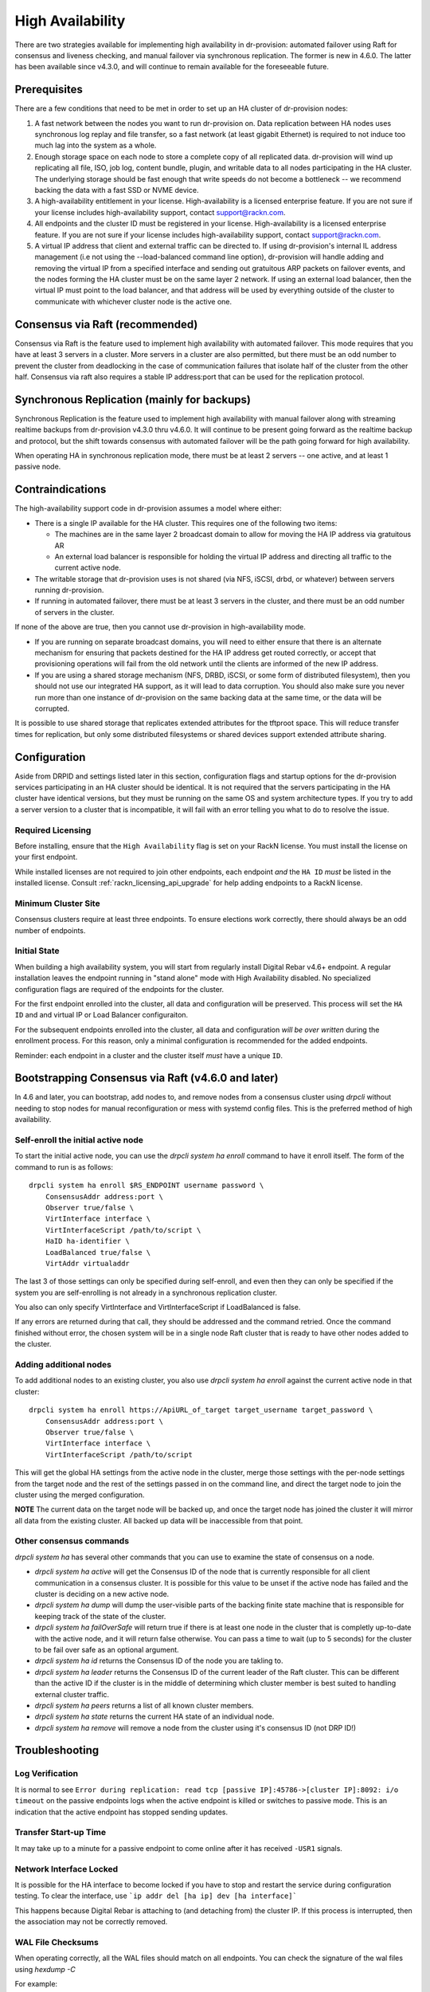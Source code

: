 .. Copyright (c) 2017 RackN Inc.
.. Licensed under the Apache License, Version 2.0 (the "License");
.. Digital Rebar Provision documentation under Digital Rebar master license
.. index::
  pair: Digital Rebar Provision; High Availability

.. _rs_high_availability:

High Availability
#################

There are two strategies available for implementing high availability in dr-provision: automated failover using Raft for
consensus and liveness checking, and manual failover via synchronous replication.  The former is new in 4.6.0.
The latter has been available since v4.3.0, and will continue to remain available for the foreseeable future.

.. _rs_high_availability_preq:

Prerequisites
~~~~~~~~~~~~~

There are a few conditions that need to be met in order to set up an HA cluster of dr-provision nodes:

#. A fast network between the nodes you want to run dr-provision on.  Data replication between HA nodes
   uses synchronous log replay and file transfer, so a fast network (at least gigabit Ethernet) is required to
   not induce too much lag into the system as a whole.

#. Enough storage space on each node to store a complete copy of all replicated data.  dr-provision will wind up
   replicating all file, ISO, job log, content bundle, plugin, and writable data to all nodes participating in the
   HA cluster.  The underlying storage should be fast enough that write speeds do not become a bottleneck -- we
   recommend backing the data with a fast SSD or NVME device.

#. A high-availability entitlement in your license.  High-availability is a licensed enterprise feature.  If you
   are not sure if your license includes high-availability support, contact support@rackn.com.

#. All endpoints and the cluster ID must be registered in your license.  High-availability is a licensed enterprise feature.  If you are not sure if your license includes high-availability support, contact support@rackn.com.

#. A virtual IP address that client and external traffic can be directed to.  If using dr-provision's internal
   IL address management (i.e not using the --load-balanced command line option), dr-provision will handle adding and
   removing the virtual IP from a specified interface and sending out gratuitous ARP packets on failover events, and
   the nodes forming the HA cluster must be on the same layer 2 network.  If using an external load balancer,
   then the virtual IP must point to the load balancer, and that address will be used by everything outside of the
   cluster to communicate with whichever cluster node is the active one.

Consensus via Raft (recommended)
~~~~~~~~~~~~~~~~~~~~~~~~~~~~~~~~

Consensus via Raft is the feature used to implement high availability with automated failover.  This mode requires that
you have at least 3 servers in a cluster.  More servers in a cluster are also permitted, but there must be an odd number
to prevent the cluster from deadlocking in the case of communication failures that isolate half of the cluster from the
other half.  Consensus via raft also requires a stable IP address:port that can be used for the replication protocol.


Synchronous Replication (mainly for backups)
~~~~~~~~~~~~~~~~~~~~~~~~~~~~~~~~~~~~~~~~~~~~

Synchronous Replication is the feature used to implement high availability with manual failover along with
streaming realtime backups from dr-provision v4.3.0 thru v4.6.0.  It will continue to be present going forward
as the realtime backup and protocol, but the shift towards consensus with automated failover will be the path
going forward for high availability.

When operating HA in synchronous replication mode, there must be at least 2 servers -- one active, and at least 1
passive node.

.. _rs_high_availability_dont:

Contraindications
~~~~~~~~~~~~~~~~~

The high-availability support code in dr-provision assumes a model where either:

* There is a single IP available for the HA cluster.  This requires one of the following two items:

  * The machines are in the same layer 2 broadcast domain to allow for moving the HA IP address via gratuitous AR

  * An external load balancer is responsible for holding the virtual IP address and directing all traffic to the
    current active node.

* The writable storage that dr-provision uses is not shared (via NFS, iSCSI, drbd, or whatever) between servers running
  dr-provision.

* If running in automated failover, there must be at least 3 servers in the cluster, and there must be an odd number
  of servers in the cluster.

If none of the above are true, then you cannot use dr-provision in high-availability mode.

* If you are running on separate broadcast domains, you will need to either ensure that there is an alternate mechanism for
  ensuring that packets destined for the HA IP address get routed correctly, or accept that provisioning operations
  will fail from the old network until the clients are informed of the new IP address.

* If you are using a shared storage mechanism (NFS, DRBD, iSCSI, or some form of distributed filesystem), then you should
  not use our integrated HA support, as it will lead to data corruption.  You should also make sure you never run more than
  one instance of dr-provision on the same backing data at the same time, or the data will be corrupted.

It is possible to use shared storage that replicates extended attributes for the tftproot space.  This will reduce transfer
times for replication, but only some distributed filesystems or shared devices support extended attribute sharing.

.. _rs_high_availability_config:

Configuration
~~~~~~~~~~~~~

Aside from DRPID and settings listed later in this section, configuration flags and startup options for the dr-provision
services participating in an HA cluster should be identical.  It is not required that the servers participating
in the HA cluster have identical versions, but they must be running on the same OS and system architecture types.
If you try to add a server version to a cluster that is incompatible, it will fail with an error telling
you what to do to resolve the issue.

Required Licensing
------------------

Before installing, ensure that the ``High Availability`` flag is set on your RackN license.  You must install the license on your first endpoint.

While installed licenses are not required to join other endpoints, each endpoint *and* the ``HA ID`` *must* be listed in the installed license.  Consult :ref:`rackn_licensing_api_upgrade` for help adding endpoints to a RackN license.

Minimum Cluster Site
--------------------

Consensus clusters require at least three endpoints.  To ensure elections work correctly, there should always be an odd number of endpoints.


Initial State
-------------

When building a high availability system, you will start from regularly install Digital Rebar v4.6+ endpoint.  A regular installation leaves the endpoint running in "stand alone" mode with High Availability disabled.  No specialized configuration flags are required of the endpoints for the cluster.

For the first endpoint enrolled into the cluster, all data and configuration will be preserved.  This process will set the ``HA ID`` and and virtual IP or Load Balancer configuraiton.

For the subsequent endpoints enrolled into the cluster, all data and configuration *will be over written* during the enrollment process.  For this reason, only a minimal configuration is recommended for the added endpoints.

Reminder: each endpoint in a cluster and the cluster itself *must* have a unique ``ID``.

.. _rs_high_availability_setup:

Bootstrapping Consensus via Raft (v4.6.0 and later)
~~~~~~~~~~~~~~~~~~~~~~~~~~~~~~~~~~~~~~~~~~~~~~~~~~~

In 4.6 and later, you can bootstrap, add nodes to, and remove nodes from a consensus cluster using `drpcli` without
needing to stop nodes for manual reconfiguration or mess with systemd config files.  This is the preferred method of
high availability.


Self-enroll the initial active node
-----------------------------------

To start the initial active node, you can use the `drpcli system ha enroll` command to have it
enroll itself.  The form of the command to run is as follows::

    drpcli system ha enroll $RS_ENDPOINT username password \
        ConsensusAddr address:port \
        Observer true/false \
        VirtInterface interface \
        VirtInterfaceScript /path/to/script \
        HaID ha-identifier \
        LoadBalanced true/false \
        VirtAddr virtualaddr

The last 3 of those settings can only be specified during self-enroll, and even then they can only be specified
if the system you are self-enrolling is not already in a synchronous replication cluster.

You also can only specify VirtInterface and VirtInterfaceScript if LoadBalanced is false.

If any errors are returned during that call, they should be addressed and the command retried.
Once the command finished without error, the chosen system will be in a single node Raft cluster
that is ready to have other nodes added to the cluster.

Adding additional nodes
-----------------------

To add additional nodes to an existing cluster, you also use
`drpcli system ha enroll` against the current active node in that cluster::

    drpcli system ha enroll https://ApiURL_of_target target_username target_password \
        ConsensusAddr address:port \
        Observer true/false \
        VirtInterface interface \
        VirtInterfaceScript /path/to/script

This will get the global HA settings from the active node in the cluster, merge those settings with the
per-node settings from the target node and the rest of the settings passed in on the command line, and direct
the target node to join the cluster using the merged configuration.

**NOTE** The current data on the target node will be backed up, and once the target node has joined the
cluster it will mirror all data from the existing cluster.  All backed up data will be inaccessible from that point.

Other consensus commands
------------------------

`drpcli system ha` has several other commands that you can use to examine the state of consensus on a node.

* `drpcli system ha active` will get the Consensus ID of the node that is currently responsible for
  all client communication in a consensus cluster.  It is possible for this value to be unset if the
  active node has failed and the cluster is deciding on a new active node.

* `drpcli system ha dump` will dump the user-visible parts of the backing finite state machine that
  is responsible for keeping track of the state of the cluster.

* `drpcli system ha failOverSafe` will return true if there is at least one node in the cluster that
  is completly up-to-date with the active node, and it will return false otherwise.  You can pass
  a time to wait (up to 5 seconds) for the cluster to be fail over safe as an optional argument.

* `drpcli system ha id` returns the Consensus ID of the node you are takling to.

* `drpcli system ha leader` returns the Consensus ID of the current leader of the Raft cluster.  This can
  be different than the active ID if the cluster is in the middle of determining which cluster member is
  best suited to handling external cluster traffic.

* `drpcli system ha peers` returns a list of all known cluster members.

* `drpcli system ha state` returns the current HA state of an individual node.

* `drpcli system ha remove` will remove a node from the cluster using it's consensus ID (not DRP ID!)

.. _rs_high_availability_troubleshooting:

Troubleshooting
~~~~~~~~~~~~~~~

Log Verification
----------------

It is normal to see ``Error during replication: read tcp [passive IP]:45786->[cluster IP]:8092: i/o timeout`` on the
passive endpoints logs when the active endpoint is killed or switches to passive mode.  This is an indication that the
active endpoint has stopped sending updates.


Transfer Start-up Time
----------------------

It may take up to a minute for a passive endpoint to come online after it has received ``-USR1`` signals.

Network Interface Locked
------------------------

It is possible for the HA interface to become locked if you have to stop and restart the service during configuration
testing.  To clear the interface, use ```ip addr del [ha ip] dev [ha interface]```

This happens because Digital Rebar is attaching to (and detaching from) the cluster IP.  If this process is interrupted,
then the association may not be correctly removed.

WAL File Checksums
------------------

When operating correctly, all the WAL files should match on all endpoints.  You can check the signature of the wal files
using `hexdump -C`

For example:

  :: 

    cd /var/lib/dr-provision/wal
    hexdump -C base.0 |less

Active Endpoint File ha-state is Passive:true
---------------------------------------------

.. note:: This only applies for Synchronous Replication, and not Consensus.

Digital Rebar uses the ``ha-state.json`` file in it's root directory (typically ``/var/lib/dr-provision``) to track
transitions from active to passive state.

.. note:: removing this file incorrectly can cause very serious problems!  This is a last resort solution.

The ``ha-state.json`` file has a single item JSON schema that changes from true to false depending on the endpoint HA state.  This file can be updated or change to force a reset.  The dr-provision server must be restarted afterwards.

  ::

    {"Passive":false}


When making this changes, stop ALL dr-provision servers in the HA cluster.  Fix the state files for all servers.
Start the selected Active endpoint first.  After it is running, start the passive endpoints.

.. _rs_high_availability_state:

Tracking HA State: ha-state.json
~~~~~~~~~~~~~~~~~~~~~~~~~~~~~~~~

.. note:: This is a system managed file, do not edit it manually!

As of version 4.6.0, the ha-state.json file will be the proxy Source of Truth for all high availability
settings.  Settings in ha-state.json take precedence over any from the commandline or environment, and they
will be automatically updated as conditions change as a result of HA-related API requests and general cluster
status changes.

This section decribes the meaning of the components of this state file.

A sample ha-state.json looks like this::

    {
      "ActiveUri": "",
      "ApiUrl": "",
      "ConsensusAddr": "",
      "ConsensusEnabled": false,
      "ConsensusID": "ab0f7bec-5c48-45c3-8970-b3543ec2e9d4",
      "ConsensusJoin": "",
      "Enabled": false,
      "HaID": "",
      "LoadBalanced": false,
      "Observer": false,
      "Passive": false,
      "Roots": [],
      "Token": "",
      "Valid": true,
      "VirtAddr": "",
      "VirtInterface": "",
      "VirtInterfaceScript": ""
    }

ActiveUrl
---------

ActiveUrl is the URL that external services and clients should use to talk to the dr-provision cluster.
It is automatically populated when a cluster is created wither via API or by booting with the appropriate
command-line options and a missing or invalid ha-state.json.  This setting must be the same across all
members participating in a cluster, and in a consensus cluster that is enforced by the consensus protocol.

ApiUrl
------

ApiUrl is the URL used to contact the current node.  It is automatically populated on every start of the current node.
It is specific to an individual node.

ConsensusAddr
-------------

ConsensusAddr is the address:port that all consensus traffic will go over on this node.  It is initially populated
by the --ha-consensus-addr commandline flag.  It is specific to an individual node.

ConsensusEnabled
----------------

ConsensusEnabled indicates whether this node can participate in a consensus cluster.  It is automatically set
to true when ConsensusAddr is not empty.  It must be true on all nodes of a consensus cluster, but can be
different when using synchronous replication.

ConsensusID
-----------

ConsensusID is set when loading an invalid ha-state.json for the first time, and must not be changed afterwards.
It is what the node uses to uniquely identify itself to other cluster nodes, and it must be unique.

ConsensusJoin
-------------

ConsensusJoin is the URL for the current consensus cluster leader, if any.  It is automatically updated by
the consensus replication protocol, and should not be manually edited.

Enabled
-------

Enabled is set when either form of high availability is enabled on this node.  It corresponds to the --ha-enabled
command line option.

HaID
----

HaID is the shared high-availability ID of the cluster.  This setting must be the same across all
members participating in a cluster, and in a consensus cluster that is enforced by the consensus protocol.
It corresponds to the --ha-id commandline option.

LoadBalanced
------------

LoadBalanced indicates that the HA address is managed by an external load balancer instead of by dr-provision.
This setting must be the same across all members participating in a cluster, and in a consensus cluster that is
enforced by the consensus protocol.  It coresponds to the --ha-load-balanced command line option.

Observer
--------

Observer indicates that this node can participate in a consensus cluster, but cannot become the active dr-provision
node.  It is intended to be set when you are setting up a server to act as a consensus tiebreaker, realtime backup,
repoting endpoint, or similar use.

Passive
-------

Passive indicates that this node is not the active node in the cluster.  All nodes but the current active
node must be Passive, and in a consensus cluster that is enforced by the consensus replication protocol.
It corresponds to the --ha-passive commandline option.

Roots
-----

Roots is the list of current trust roots for the consensus protocol.  All consensus traffic is secured via TLS
1.3 mutual authentication, and the self-signed certificates in this list are uses as the trust roots for that
mutual auth process.  Individual trust roots are valid for 3 months, and are rotated every month.

Token
-----

Token is the authentication token that can be used for nodes participating in the same cluster to talk to
each other's APIs. In both cluster types, Token will be rotated on a regular basis.

Valid
-----

Valid indicates that the state stored in ha-state.json is valid.  If state is not valid, it is populated with
matching parameters from the command line options, otherwise it takes precedence over command line options.

VirtAddr
--------

VirtAddr is the address that all external traffix to the cluster should sue to communicate to the cluster.
If LoadBalanced is true, it should be a raw IP address, otherwise it should be a CIDR address in address/prefix
form.  It must be the same on all nodes in a cluster, and corresponds to the --ha-address command line option.

VirtInterface
-------------

If LoadBalanced is false, VirtInterface is the name of the network interface that VirtAddr will be added or
removed from.  It is specific to each node, and corresponds to the --ha-interface commandline option.

VirtInterfaceScript
-------------------

If present, this is the name of the script that will be run whenever we need to add or remove VirtAddr
to VirtInterface.It is specific to each node, and corresponds to the --ha-interface-script commandline option.

.. _rs_high_availability_replication:

Bootstrapping Synchronous Replication (pre-v4.6.0 style)
~~~~~~~~~~~~~~~~~~~~~~~~~~~~~~~~~~~~~~~~~~~~~~~~~~~~~~~~

.. warning:: Provided for legacy support only, upgrade to v4.6 for all HA functions.

This bootstrapping documentation will assume that you are working with dr-provision running as a native service
managed by systemd on a Linux server.

The Initially Active Node
-------------------------

To start bootstrapping an HA cluster, start by installing what you want to be the default active dr-provision node.
Once it is up and running, create a file named /etc/systemd/system/dr-provision.service.d/20-ha.conf with
the following contents::

    [Service]

    # RS_HA_ENABLED tells dr-provision to operate in high-availability mode.
    Environment=RS_HA_ENABLED=true

    # RS_HA_INTERFACE is the network interface that dr-provision will add/remove the
    # virtual IP address to.  This interface should be one that machines being managed by
    # dr-provision can access.
    Environment=RS_HA_INTERFACE=kvm-test

    # RS_HA_ADDRESS is the IP address and netmask in CIDR format that all communication to
    # and from dr-provision will use.
    Environment=RS_HA_ADDRESS=192.168.124.200/24

    # RS_HA_ID is the cluster ID.  This must be the same for all members participating in the cluster.
    Environment=RS_HA_ID=8c:ec:4b:ea:d9:fe

    # RS_HA_TOKEN is a long-lived access token that the cluster nodes will use to authenticate with each other.
    # You can generate a usable token with:
    #
    #    $ drpcli users token rocketskates ttl 3y |jq -r '.Token'
    Environment=RS_HA_TOKEN=your-token

    # RS_HA_PASSIVE is an intial flag (not used after synchronization) to identify the active endpoint.
    Environment=RS_HA_PASSIVE=false

Once that file is created, reload the config and restart dr-provision::

    $ systemctl daemon-reload
    $ systemctl restart dr-provision

When dr-provision comes back up, it will be running on the IP address you set aside as the HA IP address.

The Initially Passive Nodes
---------------------------

WARNING: Do not start a passive endpoint(s) in "normal mode."  When installing a passive endpoint, the active
endpoint _must_ be available when the endpoint is started.

Perform the same installation steps you used for the initially active node, but change the `RS_HA_PASSIVE` line
to false in the `/etc/systemd/system/dr-provision.service.d/20-ha.conf` file

  ::

    Environment=RS_HA_PASSIVE=true

which will cause the node to come up as a passive node when you start it up.  The first time you start up the node,
it will replicate all of the runtime data from the active mode, which (depending on your network bandwidth and
how busy the active node is) may take awhile.  You can monitor the progress of the replication by
watching the output of ```journalctl -fu dr-provision``` --- when it says "Stream switch to realtime streaming" the
passive node is fully caught up to the active node.

Switching from Active to Passive
--------------------------------

To switch a dr-provision instance between states, an API call will need to be done.  **drpcli** can be used to
send that API call.  Issuing a **POST** request with empty JSON object to **/api/v3/system/active** and
**/api/v3/system/passive** will cause the system to transition to active or passive, respectively.

As of right now, there are no other mechanisms (automated or manual) for changing HA state on a node.

.. note:: When doing a practice failover, the active endpoint should be stopped first.

To stop the active endpoint (becomes passive):

  ::

    // deactivate endpoint (goes into passive mode)
    drpcli system passive

To promote a passive endpoint to active

  ::

    // activate endpoint (goes into active mode)
    drpcli system active

.. note:: Prior to v4.5.0, Signals were used to shift state.  SIGUSR2 was used to go from active to passive and
  SIGUSR1 was used to go from passive to active.


Pre v4.6 High Availability Startup Options
---------------------------------~~~~~~~~~

.. note:: These settings are NOT needed for consensus based HA.

--static-ip (or the environment variable RS_STATIC_IP)
  Not specifically a high-availability startup option, if it is configured it must be different
  on each server.

--drp-id (or the environment variable RS_DRP_ID)
  Also not specifically a high-availability startup option, this must be different on each server.

--ha-id (or the environment variable RS_HA_ID)
  Must be the same on all nodes participating in an HA cluster.

--ha-enabled (or the environment variable RS_HA_ENABLED)
  Must be included on all nodes participating in an HA cluster.

--ha-address (or the environment variable RS_HA_ADDRESS)
  This is the IP address and netmask of the virtual IP that the active cluster member will use
  for communication.  It must be in CIDR format (aa.bb.cc.dd/xx) when not using an external load
  balancer, and a raw IP address when using an external load balancer.

--ha-interface (or the environment variable RS_HA_INTERFACE)
  This is the Ethernet interface that the ha address should be added to and removed from when
  dr-provision transitions between active and passive.  Only applicable when not using an external
  load balancer.

--ha-passive (or the environment variable RS_HA_PASSIVE)
  This must be true on the nodes that should start as passive nodes by default.  In practice, this means
  every node after the initial node.

--ha-join (or the environment variable RS_HA_JOIN)
  The URL of the active node that should be contacted when starting replication as a passive node in
  a synchronous replication cluster.  If not present, this defaults to https://$RS_HA_ADDRESS:$RS_API_PORT/

--ha-token (or the environment variable RS_HA_TOKEN)
  This is the authentication token that HA nodes use to authenticate and communicate with each other.
  It should be identical across the nodes, and it should be a superuser auth token with a long lifetime.
  With the default usernames, you can generate such a token with::

      drpcli users token rocketskates ttl 3y

  and then extracting the Token field from the resulting JSON.

--ha-interface-script (or the environment variable RS_HA_INTERFACE_SCRIPT)
  This is the full path to the script that should be run whenever dr-provision needs to add or remove the
  ha address to the ha interface.  If not set, dr-provision defaults to using ``ip addr add`` and ``ip addr del``
  internally on Linux, and ``ifconfig`` on Darwin.  You can use the following example as a starting point::

    #/usr/bin/env bash
    # $1 is the action to perform.  "add" and "remove" are the only ones supported for now.
    # $2 is the network interface to operate on.  It will be set to the value of --ha-interface.
    # $3 is the address to add or remove.  It will be set to the value of --ha-address.
    case $1 in
       add)    sudo ip addr add "$3" dev "$2";;
       remove) sudo ip addr del "$3" dev "$2";;
       *) echo "Unknown action $1"; exit 1;;
    esac

  Customize to taste to suit your preferred method of getting authority to add and remove addresses
  to interfaces.

--ha-consensus-addr (or the environment variable RS_HA_CONSENSUS_ADDR)
  This is the address:port that this node will use for all consensus traffic.  It must be accessible
  by all the nodes that will participate in the cluster, and it will both originate TCP connections and listen
  for incoming traffic on this address:port combination.

